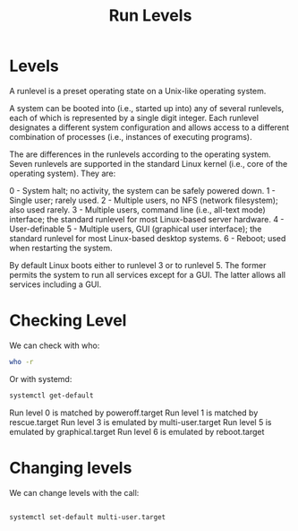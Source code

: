 #+TITLE: Run Levels

* Levels

A runlevel is a preset operating state on a Unix-like operating system.

A system can be booted into (i.e., started up into) any of several runlevels, 
each of which is represented by a single digit integer. Each runlevel
designates a different system configuration and allows access to a different 
combination of processes (i.e., instances of executing programs).

The are differences in the runlevels according to the operating system. Seven 
runlevels are supported in the standard Linux kernel (i.e., core of the 
operating system). They are:

0 - System halt; no activity, the system can be safely powered down.
1 - Single user; rarely used.
2 - Multiple users, no NFS (network filesystem); also used rarely.
3 - Multiple users, command line (i.e., all-text mode) interface; the standard 
    runlevel for most Linux-based server hardware.
4 - User-definable
5 - Multiple users, GUI (graphical user interface); the standard runlevel for 
    most Linux-based desktop systems.
6 - Reboot; used when restarting the system.

By default Linux boots either to runlevel 3 or to runlevel 5. The former 
permits the system to run all services except for a GUI. The latter allows 
all services including a GUI. 

* Checking Level

We can check with who:
#+BEGIN_SRC bash
who -r
#+END_SRC

Or with systemd:

#+BEGIN_SRC bash
systemctl get-default
#+END_SRC

Run level 0 is matched by poweroff.target
Run level 1 is matched by rescue.target
Run level 3 is emulated by multi-user.target
Run level 5 is emulated by graphical.target
Run level 6 is emulated by reboot.target

* Changing levels

We can change levels with the call:

#+BEGIN_SRC bash

systemctl set-default multi-user.target
#+END_SRC
